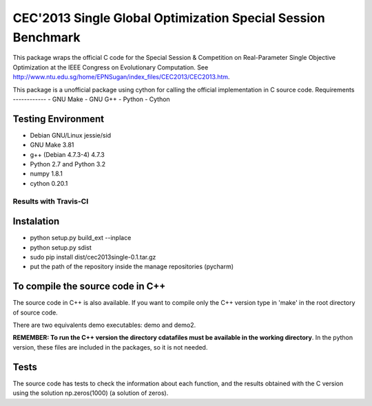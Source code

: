 =============================================================
CEC'2013 Single Global Optimization Special Session Benchmark
=============================================================

This package wraps the official C code for the Special Session & Competition on Real-Parameter Single Objective Optimization at
the IEEE Congress on Evolutionary Computation. See http://www.ntu.edu.sg/home/EPNSugan/index_files/CEC2013/CEC2013.htm.

This package is a unofficial package using cython for calling the official implementation in C source code.
Requirements
------------
- GNU Make
- GNU G++
- Python
- Cython

Testing Environment
-------------------
- Debian GNU/Linux jessie/sid
- GNU Make 3.81
- g++ (Debian 4.7.3-4) 4.7.3
- Python 2.7 and Python 3.2
- numpy 1.8.1
- cython 0.20.1

Results with Travis-CI
~~~~~~~~~~~~~~~~~~~~~~
.. image:: https://api.travis-ci.org/dmolina/cec2013lsgo.svg?branch=master

Instalation
-----------
- python setup.py build_ext --inplace
- python setup.py sdist
- sudo pip install dist/cec2013single-0.1.tar.gz
- put the path of the repository inside the manage repositories (pycharm)

To compile the source code in C++
----------------------------------

The source code in C++ is also available. If you want to compile only the C++
version type in 'make' in the root directory of source code. 

There are two equivalents demo executables: demo and demo2. 

**REMEMBER: To run the C++ version the directory cdatafiles must be available in the working directory**. 
In the python version, these files are included in the packages, so it is not needed. 

Tests
-----

The source code has tests to check the information about each function, and the results obtained
with the C version using the solution np.zeros(1000) (a solution of zeros).